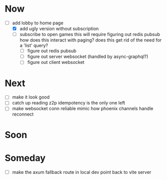 * Now
- [-] add lobby to home page
  - [X] add ugly version without subscription
  - [ ] subscribe to open games
    this will require figuring out redis pubsub
    how does this interact with paging?
    does this get rid of the need for a 'list' query?
    - [ ] figure out redis pubsub
    - [ ] figure out server websocket (handled by async-graphql?)
    - [ ] figure out client websocket

* Next
- [ ] make it look good
- [-] catch up reading z2p
  idempotency is the only one left
- [ ] make websocket conn reliable
  mimic how phoenix channels handle reconnect

* Soon

* Someday
- [ ] make the axum fallback route in local dev point back to vite server
